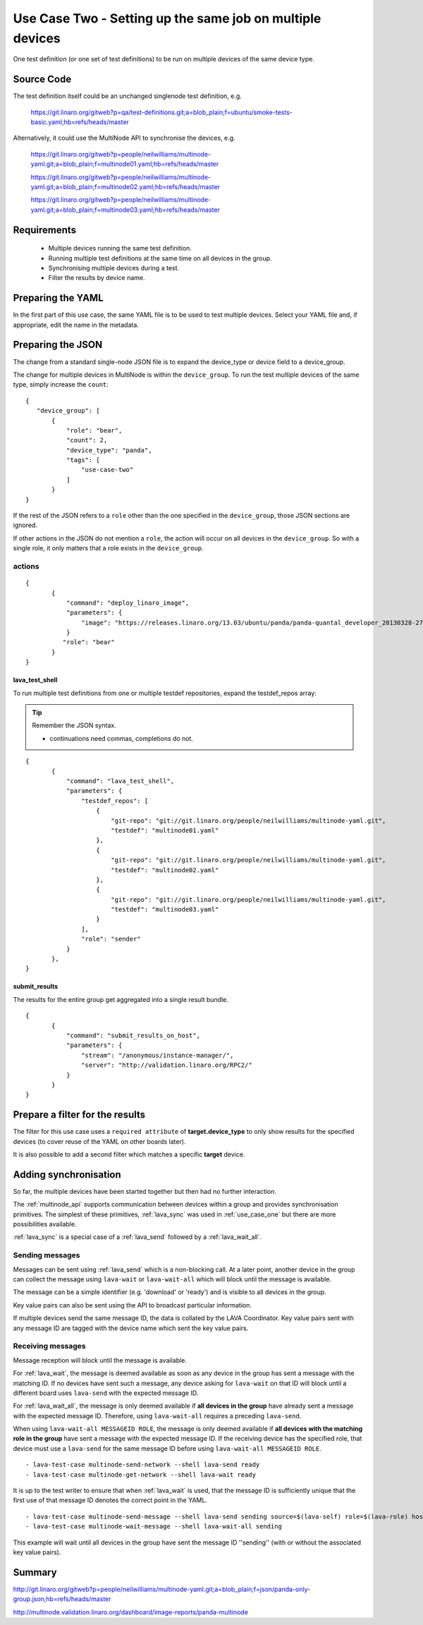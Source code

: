 .. _use_case_two:

Use Case Two - Setting up the same job on multiple devices
**********************************************************

One test definition (or one set of test definitions) to be run on
multiple devices of the same device type.

Source Code
===========

The test definition itself could be an unchanged singlenode test definition, e.g.

 https://git.linaro.org/gitweb?p=qa/test-definitions.git;a=blob_plain;f=ubuntu/smoke-tests-basic.yaml;hb=refs/heads/master

Alternatively, it could use the MultiNode API to synchronise the devices, e.g.

  https://git.linaro.org/gitweb?p=people/neilwilliams/multinode-yaml.git;a=blob_plain;f=multinode01.yaml;hb=refs/heads/master

  https://git.linaro.org/gitweb?p=people/neilwilliams/multinode-yaml.git;a=blob_plain;f=multinode02.yaml;hb=refs/heads/master

  https://git.linaro.org/gitweb?p=people/neilwilliams/multinode-yaml.git;a=blob_plain;f=multinode03.yaml;hb=refs/heads/master

Requirements
============

 * Multiple devices running the same test definition.
 * Running multiple test definitions at the same time on all devices in the group.
 * Synchronising multiple devices during a test.
 * Filter the results by device name.

Preparing the YAML
==================

In the first part of this use case, the same YAML file is to be used to
test multiple devices. Select your YAML file and, if appropriate, edit
the name in the metadata.

Preparing the JSON
===================

The change from a standard single-node JSON file is to expand the device_type
or device field to a device_group.

The change for multiple devices in MultiNode is within the ``device_group``. To run the test
multiple devices of the same type, simply increase the ``count``:

::

 {
    "device_group": [
        {
            "role": "bear",
            "count": 2,
            "device_type": "panda",
            "tags": [
                "use-case-two"
            ]
        }
 }

If the rest of the JSON refers to a ``role`` other than the one specified
in the ``device_group``, those JSON sections are ignored.

If other actions in the JSON do not mention a ``role``, the action will
occur on all devices in the ``device_group``. So with a single role,
it only matters that a role exists in the ``device_group``.

actions
-------

::

 {
        {
            "command": "deploy_linaro_image",
            "parameters": {
                "image": "https://releases.linaro.org/13.03/ubuntu/panda/panda-quantal_developer_20130328-278.img.gz"
            }
           "role": "bear"
        }
 }

lava_test_shell
^^^^^^^^^^^^^^^

To run multiple test definitions from one or multiple testdef repositories,
expand the testdef_repos array:

.. tip:: Remember the JSON syntax.

 - continuations need commas, completions do not.

::

 {
        {
            "command": "lava_test_shell",
            "parameters": {
                "testdef_repos": [
                    {
                        "git-repo": "git://git.linaro.org/people/neilwilliams/multinode-yaml.git",
                        "testdef": "multinode01.yaml"
                    },
                    {
                        "git-repo": "git://git.linaro.org/people/neilwilliams/multinode-yaml.git",
                        "testdef": "multinode02.yaml"
                    },
                    {
                        "git-repo": "git://git.linaro.org/people/neilwilliams/multinode-yaml.git",
                        "testdef": "multinode03.yaml"
                    }
                ],
                "role": "sender"
            }
        },
 }

submit_results
^^^^^^^^^^^^^^

The results for the entire group get aggregated into a single result
bundle.

::

 {
        {
            "command": "submit_results_on_host",
            "parameters": {
                "stream": "/anonymous/instance-manager/",
                "server": "http://validation.linaro.org/RPC2/"
            }
        }
 }

Prepare a filter for the results
================================

The filter for this use case uses a ``required attribute``
of **target.device_type** to only show results for the specified
devices (to cover reuse of the YAML on other boards later).

It is also possible to add a second filter which matches a specific **target**
device.

Adding synchronisation
======================

So far, the multiple devices have been started together but then had no
further interaction.

The :ref:`multinode_api` supports communication between devices within
a group and provides synchronisation primitives. The simplest of these
primitives, :ref:`lava_sync` was used in :ref:`use_case_one` but there are more
possibilities available.

:ref:`lava_sync` is a special case of a :ref:`lava_send` followed by a
:ref:`lava_wait_all`.

Sending messages
----------------

Messages can be sent using :ref:`lava_send` which is a non-blocking call.
At a later point, another device in the group can collect the message
using ``lava-wait`` or ``lava-wait-all`` which will block until
the message is available.

The message can be a simple identifier (e.g. 'download' or 'ready') and
is visible to all devices in the group.

Key value pairs can also be sent using the API to broadcast particular
information.

If multiple devices send the same message ID, the data is collated by
the LAVA Coordinator. Key value pairs sent with any message ID are
tagged with the device name which sent the key value pairs.

Receiving messages
------------------

Message reception will block until the message is available.

For :ref:`lava_wait`, the message is deemed available as soon as any device
in the group has sent a message with the matching ID. If no devices have
sent such a message, any device asking for ``lava-wait`` on that ID
will block until a different board uses ``lava-send`` with the expected
message ID.

For :ref:`lava_wait_all`, the message is only deemed available if **all
devices in the group** have already sent a message with the expected message
ID. Therefore, using ``lava-wait-all`` requires a preceding
``lava-send``.

When using ``lava-wait-all MESSAGEID ROLE``, the message is only deemed
available if **all devices with the matching role in the group** have
sent a message with the expected message ID. If the receiving device has
the specified role, that device must use a ``lava-send`` for the same
message ID before using ``lava-wait-all MESSAGEID ROLE``.

::

        - lava-test-case multinode-send-network --shell lava-send ready
        - lava-test-case multinode-get-network --shell lava-wait ready

It is up to the test writer to ensure that when :ref:`lava_wait` is used,
that the message ID is sufficiently unique that the first use of that
message ID denotes the correct point in the YAML.

::

        - lava-test-case multinode-send-message --shell lava-send sending source=$(lava-self) role=$(lava-role) hostname=$(hostname -f) kernver=$(uname -r) kernhost=$(uname -n)
        - lava-test-case multinode-wait-message --shell lava-wait-all sending

This example will wait until all devices in the group have sent the
message ID ''sending'' (with or without the associated key value pairs).

Summary
=======

http://git.linaro.org/gitweb?p=people/neilwilliams/multinode-yaml.git;a=blob_plain;f=json/panda-only-group.json;hb=refs/heads/master

http://multinode.validation.linaro.org/dashboard/image-reports/panda-multinode

